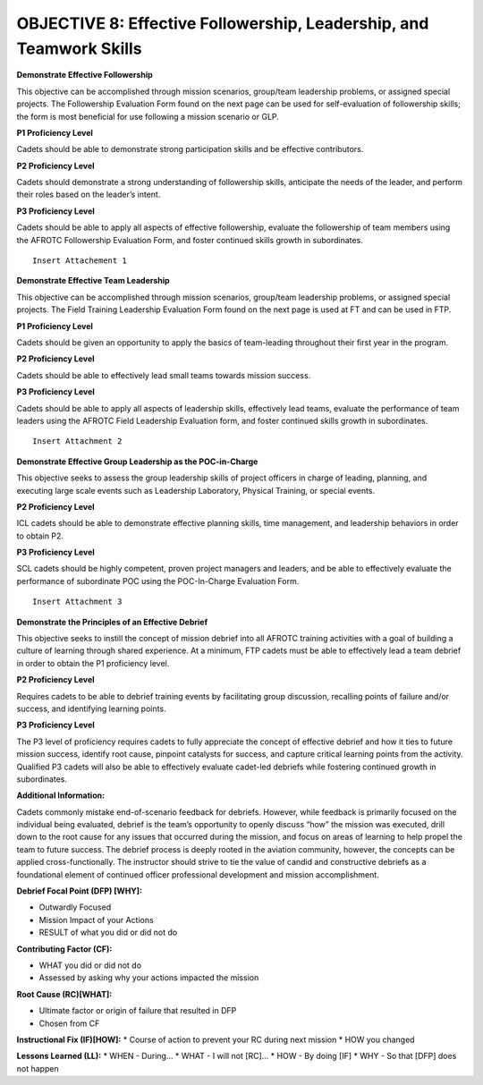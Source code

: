 OBJECTIVE 8: Effective Followership, Leadership, and Teamwork Skills
======================

**Demonstrate Effective Followership**

| This objective can be accomplished through mission scenarios, group/team leadership problems, or assigned special projects. The Followership Evaluation Form found on the next page can be used for self-evaluation of followership skills; the form is most beneficial for use following a mission scenario or GLP.

**P1 Proficiency Level**

| Cadets should be able to demonstrate strong participation skills and be effective contributors.

**P2 Proficiency Level**

| Cadets should demonstrate a strong understanding of followership skills, anticipate the needs of the leader, and perform their roles based on the leader’s intent.
 
**P3 Proficiency Level** 

| Cadets should be able to apply all aspects of effective followership, evaluate the followership of team members using the AFROTC Followership Evaluation Form, and foster continued skills growth in subordinates.

::

    Insert Attachement 1


**Demonstrate Effective Team Leadership**

| This objective can be accomplished through mission scenarios, group/team leadership problems, or assigned special projects. The Field Training Leadership Evaluation Form found on the next page is used at FT and can be used in FTP.
 
**P1 Proficiency Level**

| Cadets should be given an opportunity to apply the basics of team-leading throughout their first year in the program.
 
**P2 Proficiency Level**

| Cadets should be able to effectively lead small teams towards mission success.
 
**P3 Proficiency Level**

| Cadets should be able to apply all aspects of leadership skills, effectively lead teams, evaluate the performance of team leaders using the AFROTC Field Leadership Evaluation form, and foster continued skills growth in subordinates.

::

    Insert Attachment 2

**Demonstrate Effective Group Leadership as the POC-in-Charge**

| This objective seeks to assess the group leadership skills of project officers in charge of leading, planning, and executing large scale events such as Leadership Laboratory, Physical Training, or special events.
 
**P2 Proficiency Level**

| ICL cadets should be able to demonstrate effective planning skills, time management, and leadership behaviors in order to obtain P2.
 
**P3 Proficiency Level**

| SCL cadets should be highly competent, proven project managers and leaders, and be able to effectively evaluate the performance of subordinate POC using the POC-In-Charge Evaluation Form.

::

    Insert Attachment 3

**Demonstrate the Principles of an Effective Debrief**

| This objective seeks to instill the concept of mission debrief into all AFROTC training activities with a goal of building a culture of learning through shared experience. At a minimum, FTP cadets must be able to effectively lead a team debrief in order to obtain the P1 proficiency level.
 
**P2 Proficiency Level**

| Requires cadets to be able to debrief training events by facilitating group discussion, recalling points of failure and/or success, and identifying learning points.
 
**P3 Proficiency Level**

| The P3 level of proficiency requires cadets to fully appreciate the concept of effective debrief and how it ties to future mission success, identify root cause, pinpoint catalysts for success, and capture critical learning points from the activity. Qualified P3 cadets will also be able to effectively evaluate cadet-led debriefs while fostering continued growth in subordinates.
 
**Additional Information:**

| Cadets commonly mistake end-of-scenario feedback for debriefs. However, while feedback is primarily focused on the individual being evaluated, debrief is the team’s opportunity to openly discuss “how” the mission was executed, drill down to the root cause for any issues that occurred during the mission, and focus on areas of learning to help propel the team to future success. The debrief process is deeply rooted in the aviation community, however, the concepts can be applied cross-functionally. The instructor should strive to tie the value of candid and constructive debriefs as a foundational element of continued officer professional development and mission accomplishment.

**Debrief Focal Point (DFP) [WHY]:**

* Outwardly Focused
* Mission Impact of your Actions
* RESULT of what you did or did not do
 
**Contributing Factor (CF):**

* WHAT you did or did not do
* Assessed by asking why your actions impacted the mission
 
**Root Cause (RC)[WHAT]:**

* Ultimate factor or origin of failure that resulted in DFP
* Chosen from CF
 
**Instructional Fix (IF)[HOW]:**
* Course of action to prevent your RC during next mission
* HOW you changed
 
**Lessons Learned (LL):**
* WHEN - During…
* WHAT - I will not [RC]...
* HOW - By doing [IF]
* WHY - So that [DFP] does not happen
